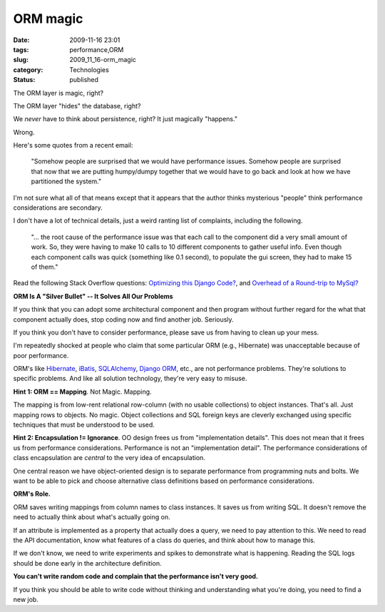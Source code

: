 ORM magic
=========

:date: 2009-11-16 23:01
:tags: performance,ORM
:slug: 2009_11_16-orm_magic
:category: Technologies
:status: published

The ORM layer is magic, right?

The ORM layer "hides" the database, right?

We *never* have to think about persistence, right? It just magically
"happens."

Wrong.

Here's some quotes from a recent email:

   "Somehow people are surprised that we would have performance issues.
   Somehow people are surprised that now that we are putting humpy/dumpy
   together that we would have to go back and look at how we have
   partitioned the system."

I'm not sure what all of that means except that it appears that the
author thinks mysterious "people" think performance considerations are
secondary.

I don't have a lot of technical details, just a weird ranting list of
complaints, including the following.

   "... the root cause of the performance issue was that each call to
   the component did a very small amount of work. So, they were having
   to make 10 calls to 10 different components to gather useful info.
   Even though each component calls was quick (something like 0.1
   second), to populate the gui screen, they had to make 15 of them."

Read the following Stack Overflow questions: `Optimizing this Django
Code? <http://stackoverflow.com/questions/1691207/optimizing-this-django-code>`__,
and `Overhead of a Round-trip to
MySql? <http://stackoverflow.com/questions/1689031/overhead-of-a-round-trip-to-mysql>`__

**ORM Is A "Silver Bullet" -- It Solves All Our Problems**

If you think that you can adopt some architectural component and then
program without further regard for the what that component actually
does, stop coding now and find another job. Seriously.

If you think you don't have to consider performance, please save us from
having to clean up your mess.

I'm repeatedly shocked at people who claim that some particular ORM
(e.g., Hibernate) was unacceptable because of poor performance.

ORM's like `Hibernate <https://www.hibernate.org/>`__,
`iBatis <http://ibatis.apache.org/>`__,
`SQLAlchemy <http://www.sqlalchemy.org/>`__, `Django
ORM <http://docs.djangoproject.com/en/dev/topics/db/models/#topics-db-models>`__,
etc., are not performance problems. They're solutions to specific
problems. And like all solution technology, they're very easy to misuse.

**Hint 1: ORM == Mapping**. Not Magic. Mapping.

The mapping is from low-rent relational row-column (with no usable
collections) to object instances. That's all. Just mapping rows to
objects. No magic. Object collections and SQL foreign keys are cleverly
exchanged using specific techniques that must be understood to be used.

**Hint 2: Encapsulation != Ignorance**. OO design frees us from
"implementation details". This does not mean that it frees us from
performance considerations. Performance is not an "implementation
detail". The performance considerations of class encapsulation are
*central* to the very idea of encapsulation.

One central reason we have object-oriented design is to separate
performance from programming nuts and bolts. We want to be able to pick
and choose alternative class definitions based on performance
considerations.

**ORM's Role.**

ORM saves writing mappings from column names to class instances. It
saves us from writing SQL. It doesn't remove the need to actually think
about what's actually going on.

If an attribute is implemented as a property that actually does a query,
we need to pay attention to this. We need to read the API documentation,
know what features of a class do queries, and think about how to manage
this.

If we don't know, we need to write experiments and spikes to demonstrate
what is happening. Reading the SQL logs should be done early in the
architecture definition.

**You can't write random code and complain that the performance isn't
very good.**

If you think you should be able to write code without thinking and
understanding what you're doing, you need to find a new job.





